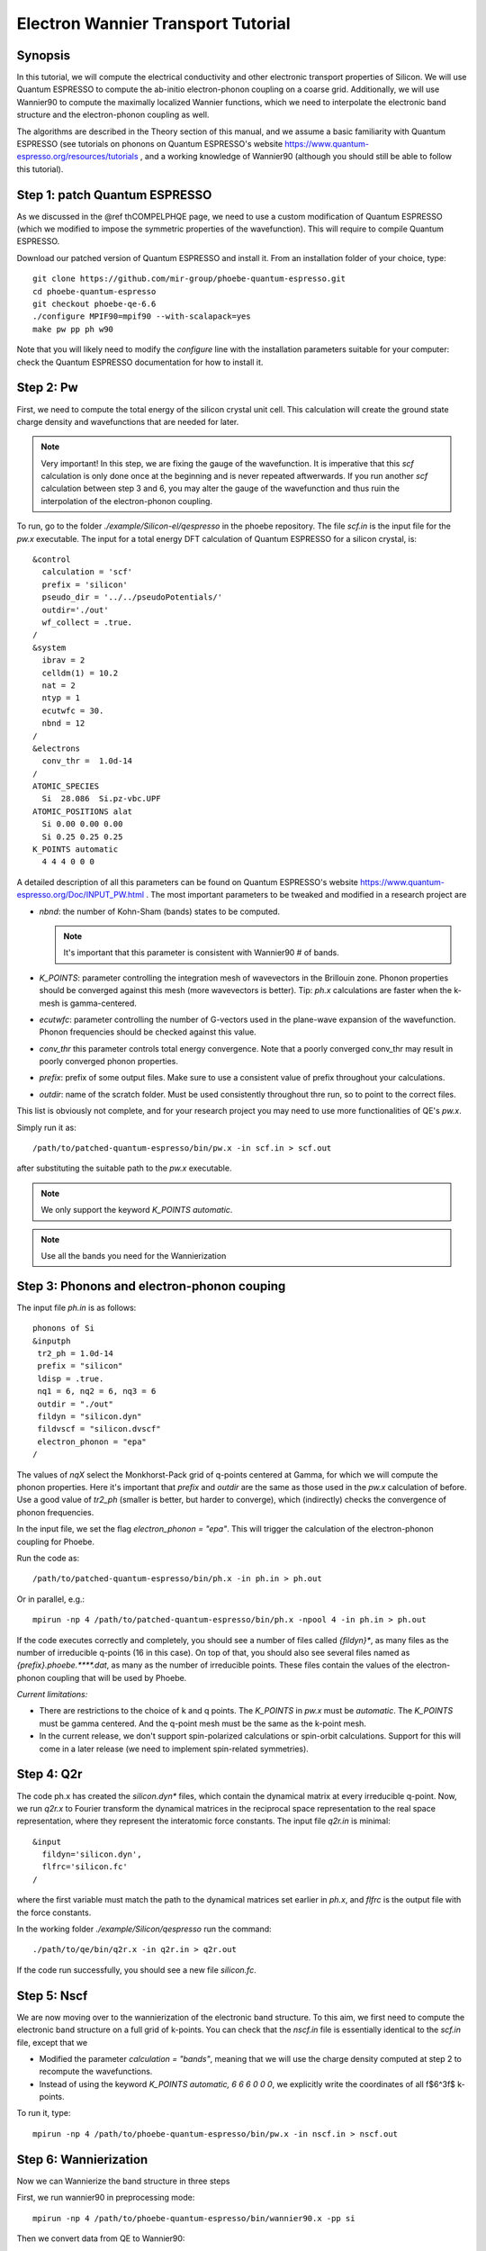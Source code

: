 Electron Wannier Transport Tutorial
===================================

Synopsis
--------

In this tutorial, we will compute the electrical conductivity and other electronic transport properties of Silicon.
We will use Quantum ESPRESSO to compute the ab-initio electron-phonon coupling on a coarse grid.
Additionally, we will use Wannier90 to compute the maximally localized Wannier functions, which we need to interpolate the electronic band structure and the electron-phonon coupling as well.

The algorithms are described in the Theory section of this manual, and we assume a basic familiarity with Quantum ESPRESSO (see tutorials on phonons on Quantum ESPRESSO's website https://www.quantum-espresso.org/resources/tutorials , and a working knowledge of Wannier90 (although you should still be able to follow this tutorial).


Step 1: patch Quantum ESPRESSO
------------------------------

As we discussed in the @ref thCOMPELPHQE page, we need to use a custom modification of Quantum ESPRESSO (which we modified to impose the symmetric properties of the wavefunction).
This will require to compile Quantum ESPRESSO.

Download our patched version of Quantum ESPRESSO and install it. From an installation folder of your choice, type::

    git clone https://github.com/mir-group/phoebe-quantum-espresso.git
    cd phoebe-quantum-espresso
    git checkout phoebe-qe-6.6
    ./configure MPIF90=mpif90 --with-scalapack=yes
    make pw pp ph w90

Note that you will likely need to modify the `configure` line with the installation parameters suitable for your computer: check the Quantum ESPRESSO documentation for how to install it.





Step 2: Pw
----------

First, we need to compute the total energy of the silicon crystal unit cell.
This calculation will create the ground state charge density and wavefunctions that are needed for later.

.. note::
   Very important! In this step, we are fixing the gauge of the wavefunction.
   It is imperative that this `scf` calculation is only done once at the beginning and is never repeated aftwerwards.
   If you run another `scf` calculation between step 3 and 6, you may alter the gauge of the wavefunction and thus ruin the interpolation of the electron-phonon coupling.

To run, go to the folder `./example/Silicon-el/qespresso` in the phoebe repository.
The file `scf.in` is the input file for the `pw.x` executable.
The input for a total energy DFT calculation of Quantum ESPRESSO for a silicon crystal, is::

 &control
   calculation = 'scf'
   prefix = 'silicon'
   pseudo_dir = '../../pseudoPotentials/'
   outdir='./out'
   wf_collect = .true.
 /
 &system
   ibrav = 2
   celldm(1) = 10.2
   nat = 2
   ntyp = 1
   ecutwfc = 30.
   nbnd = 12
 /
 &electrons
   conv_thr =  1.0d-14
 /
 ATOMIC_SPECIES
   Si  28.086  Si.pz-vbc.UPF
 ATOMIC_POSITIONS alat
   Si 0.00 0.00 0.00
   Si 0.25 0.25 0.25
 K_POINTS automatic
   4 4 4 0 0 0

A detailed description of all this parameters can be found on Quantum ESPRESSO's website https://www.quantum-espresso.org/Doc/INPUT_PW.html .
The most important parameters to be tweaked and modified in a research project are

* `nbnd`: the number of Kohn-Sham (bands) states to be computed.
  
  .. note::
     It's important that this parameter is consistent with Wannier90 # of bands.

* `K_POINTS`: parameter controlling the integration mesh of wavevectors in the Brillouin zone. Phonon properties should be converged against this mesh (more wavevectors is better). Tip: `ph.x` calculations are faster when the k-mesh is gamma-centered.
  
* `ecutwfc`: parameter controlling the number of G-vectors used in the plane-wave expansion of the wavefunction. Phonon frequencies should be checked against this value.
  
* `conv_thr` this parameter controls total energy convergence. Note that a poorly converged conv_thr may result in poorly converged phonon properties.
  
* `prefix`: prefix of some output files. Make sure to use a consistent value of prefix throughout your calculations.
  
* `outdir`: name of the scratch folder. Must be used consistently throughout thre run, so to point to the correct files.

This list is obviously not complete, and for your research project you may need to use more functionalities of QE's `pw.x`.

Simply run it as::

    /path/to/patched-quantum-espresso/bin/pw.x -in scf.in > scf.out

after substituting the suitable path to the `pw.x` executable.

.. note::
   We only support the keyword `K_POINTS automatic`.

.. note::
   Use all the bands you need for the Wannierization






Step 3: Phonons and electron-phonon couping
-------------------------------------------

The input file `ph.in` is as follows::

 phonons of Si
 &inputph
  tr2_ph = 1.0d-14
  prefix = "silicon"
  ldisp = .true.
  nq1 = 6, nq2 = 6, nq3 = 6
  outdir = "./out"
  fildyn = "silicon.dyn"
  fildvscf = "silicon.dvscf"
  electron_phonon = "epa"
 /

The values of `nqX` select the Monkhorst-Pack grid of q-points centered at Gamma, for which we will compute the phonon properties.
Here it's important that `prefix` and `outdir` are the same as those used in the `pw.x` calculation of before.
Use a good value of `tr2_ph` (smaller is better, but harder to converge), which (indirectly) checks the convergence of phonon frequencies.

In the input file, we set the flag `electron_phonon = "epa"`.
This will trigger the calculation of the electron-phonon coupling for Phoebe.

Run the code as::

  /path/to/patched-quantum-espresso/bin/ph.x -in ph.in > ph.out

Or in parallel, e.g.::

  mpirun -np 4 /path/to/patched-quantum-espresso/bin/ph.x -npool 4 -in ph.in > ph.out


If the code executes correctly and completely, you should see a number of files called `{fildyn}*`, as many files as the number of irreducible q-points (16 in this case).
On top of that, you should also see several files named as `{prefix}.phoebe.****.dat`, as many as the number of irreducible points.
These files contain the values of the electron-phonon coupling that will be used by Phoebe.

*Current limitations:*

* There are restrictions to the choice of k and q points.
  The `K_POINTS` in `pw.x` must be `automatic`. The `K_POINTS` must be gamma centered.
  And the q-point mesh must be the same as the k-point mesh.

* In the current release, we don't support spin-polarized calculations or spin-orbit calculations. Support for this will come in a later release (we need to implement spin-related symmetries).






Step 4: Q2r
-----------

The code ph.x has created the `silicon.dyn*` files, which contain the dynamical matrix at every irreducible q-point.
Now, we run `q2r.x` to Fourier transform the dynamical matrices in the reciprocal space representation to the real space representation, where they represent the interatomic force constants.
The input file `q2r.in` is minimal::

 &input
   fildyn='silicon.dyn',
   flfrc='silicon.fc'
 /

where the first variable must match the path to the dynamical matrices set earlier in `ph.x`, and `flfrc` is the output file with the force constants. 

In the working folder `./example/Silicon/qespresso` run the command::

    ./path/to/qe/bin/q2r.x -in q2r.in > q2r.out

If the code run successfully, you should see a new file `silicon.fc`.





Step 5: Nscf
------------

We are now moving over to the wannierization of the electronic band structure.
To this aim, we first need to compute the electronic band structure on a full grid of k-points.
You can check that the `nscf.in` file is essentially identical to the `scf.in` file, except that we

* Modified the parameter `calculation = "bands"`, meaning that we will use the charge density computed at step 2 to recompute the wavefunctions.
  
* Instead of using the keyword `K_POINTS automatic, 6 6 6 0 0 0`, we explicitly write the coordinates of all \f$6^3\f$ k-points.

To run it, type::

  mpirun -np 4 /path/to/phoebe-quantum-espresso/bin/pw.x -in nscf.in > nscf.out






Step 6: Wannierization
----------------------

Now we can Wannierize the band structure in three steps

First, we run wannier90 in preprocessing mode::

  mpirun -np 4 /path/to/phoebe-quantum-espresso/bin/wannier90.x -pp si


Then we convert data from QE to Wannier90::

  mpirun -np 4 /path/to/phoebe-quantum-espresso/bin/pw2wannier90.x -in pw2wannier90.in > pw2wannier90.out


Finally, the actual wannierization::

  mpirun -np 4 /path/to/phoebe-quantum-espresso/bin/wannier90.x si


The input file of pw2wannier90 is pretty minimal::

 &inputpp 
   outdir = './out'
   prefix = 'silicon'
   seedname = 'si'
 /

For your future research project, just make sure that `prefix` and `outdir` are consistent with the `pw.x` calculation above, and that `seedname` is consistent to the name of the wannier90 input file `{seedname}.win`.
The input file of Wannier90 is a bit more involved::

  write_tb = true
  write_u_matrices = true

  num_bands         = 12       
  num_wann          = 8
  dis_win_max       = 17.d0
  dis_froz_max      = 6.4d0
  dis_num_iter      = 120
  dis_mix_ratio     = 1.d0
  
  num_iter          = 500
  num_print_cycles  = 50
  
  begin unit_cell_cart
  bohr
  -5.1000 0.0000 5.1000
  0.0000 5.1000 5.1000
  -5.1000 5.1000 0.0000
  end unit_cell_cart

  begin atoms_frac
  Si   0.00  0.00   0.00 
  Si   0.25  0.25   0.25
  End atoms_frac
  
  begin projections     
  Si : sp3 
  end projections
  
  mp_grid = 6 6 6
  
  begin kpoints
    0.00000000  0.00000000  0.00000000
    ...
    0.83333333  0.83333333  0.83333333
  end kpoints

Part of this input is just a copy and paste of information coming from the file `nscf.in`.

.. note::
   Additionally:

   you must set the variables::

     write_tb = true
     write_u_matrices = true

   With these, you will write to file the Hamiltonian in the Wannier representation and the rotation matrices \f$ U \f$ that are needed by phoebe.

The variable `num_bands` should match the value of `nbnd` set in `scf.in` and `nscf.in`.

The variable `num_wann` is the number of Wannier functions that we will use in the calculation, and roughly corresponds to the number of bands you can interpolate. The fewer Wannier functions, the faster the calculation.

Finally, in this example we already setup the Wannierization choosing the disentanglement parameters and the orbital projections (that are used as a starting guess of the Wannier orbitals).
The meaning of these quantities is described in the  Wannier90 documentation http://www.wannier.org/support.
Notoriously, this is the hard part of the Wannierization procedure, and every different material may present a new challenge.
The Wannier90 tutorials help you getting started on how to choose these parameters for your research project.



Step 7: QE to Phoebe conversion
-------------------------------

Now that we have all the necessary input files, we can get started with Phoebe.
In this section, we read all the information scattered throughout the files created above and use them to prepare the electron-phonon coupling for the transport calculation.
In detail, we will perform the transformation from the Bloch to the Wannier representation of the electron-phonon coupling.

To do this, let's have a look at the input file `qeToPhoebeWannier.in`::

  appName = "elPhQeToPhoebe"
  elPhInterpolation = "wannier"
  phD2FileName = "silicon.fc"
  electronH0Name = "si_tb.dat"
  wannier90Prefix = "si"
  quantumEspressoPrefix = "silicon"

There are a few parameters to comment:

* :ref:`appName` = `"elPhQeToPhoebe"`: 
  here we select the app to postprocess the electron-phonon coupling created by QE.

* :ref:`elPhInterpolation` = `"wannier"`:
  here, we select the postprocessing method that transforms the electron-phonon coupling to the Wannier representation.
  
* :ref:`phD2FileName` = `"silicon.fc"`

* :ref:`electronH0Name` = `"si_tb.dat"` : this parameter, in the form of `{wannier90seedname}_tb.day` should locate the file created by Wannier90 thanks to the flag `write_tb`. Additionally, there should be present a file called `si_tb_dis.dat` if Wannier90 has disentangled bands.
  
* :ref:`wannier90Prefix` = `"si"` : should match the `seedname` value of Wannier90, and it is used to locate various `./si.*` files.
  
* :ref:`quantumEspressoPrefix` = `"silicon"` : this parameter is used to locate and read the files `./silicon.phoebe.*.dat` that have been created by `ph.x`.


There's no other tuning to do, besides making sure that phoebe can locate all these files from this input variables.
To execute the code::

  export OMP_NUM_THREADS=4
  /path/to/phoebe/build/phoebe -in qeToPhoebeWannier.in -out qeToPhoebeWannier.out

and wait until completion.

Note that this calculation can be memory intensive.
For this reason, we recommend to limit/avoid use of MPI parallelization and use a large number of OMP threads (if you compiled the code with OpenMP). (OpenMP facilitates to have multiple threads working on the same memory locations)
MPI parallelization is nevertheless supported also in this code.

After the code completes, you should see an output file called `silicon.phoebe.elph.dat`




Step 8: Electronic Transport with Wannier interpolation
-------------------------------------------------------

Finally, you reached the last step!
Let's see the input file for computing electronic transport properties::

  appName = "electronWannierTransport"
  phD2FileName = "silicon.fc"
  sumRuleD2 = "crystal"
  electronH0Name = "si_tb.dat",
  elphFileName = "silicon.phoebe.elph.dat"

  kMesh = [15,15,15]
  temperatures = [300.]
  dopings = [1.e21]
  
  smearingMethod = "gaussian"
  smearingWidth = 0.5 eV
  windowType = "population"

  scatteringMatrixInMemory=true
  solverBTE = ["iterative","variational","relaxons"]

There is a number of parameters here:

* :ref:`appName` = `"electronWannierTransport"` : selects the app for computing electronic transport properties with Wannier interpolation.
  
* :ref:`phD2FileName`: must point to the file `flfrc` created by `q2r.x`, containing the interatomic force constants.
  
* :ref:`sumRUleD2`: impose translational invariance on the force constants, so that acoustic phonon frequencies go to zero at the Gamma point.
  
* :ref:`electronH0Name` points to the `si_tb.dat` file created by Wannier90, which contains the electron Hamiltonian in the Wannier representation.
  
* :ref:`elphFileName` is the path to the file created at step 7 by elPhQeToPhoebe.
  
* :ref:`kMesh` is the grid used to integrate the Brillouin zone.

  .. note:: 
     Results must be converged with respect to the `kMesh`

* :ref:`temperatures` in Kelvin, at which we will compute results
  
* :ref:`dopings` in cm:sup:`-3` at which we will compute results. This is only meaningful for semiconductors.
  
* :ref:`smearingMethod` and :ref:`smearingWidth` sets the algorithm to approximate the Dirac-delta conserving energy. Here we are using the "gaussian" scheme, and the parameter @ref smearingWidth should be converged together with the :ref:`kMesh`. Alternatively, one could use the "adaptiveSmearing" method, which chooses an adaptive width automatically.
  
* :ref:`windowType` reduces the number of electronic states to those close to the chemical potential. More precisely, selects the electronic states such that :math:`\frac{\partial n}{\partial T} < \delta` and :math:`\frac{\partial n}{\partial \epsilon} < \delta`, where :math:`\delta` is set by :ref:`windowPopulationLimit`. This makes the calculation much faster, as one typically needs just few states close to the chemical potential.

* :ref:`scatteringMatrixInMemory` sets the scattering matrix to be kept in memory, speeding up calculations but costing more memory usage.
  
* :ref:`solverBTE` selects a number of solvers for the linearized BTE (i.e. solutions beyond the relaxation time approximation, which is always computed)

To run the code, we can simply do::

  export OMP_num_THREADS=4
  /path/to/phoebe/build/phoebe -in electronWannierTransport.in -out ewt.out


Output
------

There are two kinds of output: the output file (in the line above, it's `ewt.out`) and the JSON files.

If you process results with Python, JSON files can be thought as dictionary that are easily read, e.g.::

  import json
  with open("the_json_file_name.json","r") as f:
      resultsDict = json.load(f)

There are several JSON saving all the output, such as the electronic band structure, the electronic lifetimes/linewidths, and the transport properties.
 
The main output file shows results as well as providing a report of the calculation progress.
The calculation progresses in this way:

* We start by parsing all input files.
  
* the electronic band structure is computed, and filtered with the window, if needed. In this step, we also compute the Fermi level, chemical potentials and doping concentrations.
  
* compute the scattering matrix, which is the most time-consuming step.
  
* Solve the BTE at the relaxation time approximation level, and compute the set of electronic transport coefficients (electrical conductivity, mobility, electronic thermal conductivity and Seebeck coefficient).
  
<li> Solve the Wigner transport equation at the relaxation time approximation level, and output the transport coefficients.

* Compute the electronic viscosity at the relaxation time approximation level.

* Finally, we start the exact solvers of the linearized BTE. After some time and multiple iterations of the scattering matrix, we compute the transport coefficients. For the "relaxons" solver, we also compute the electronic viscosity obtained by solving the linearized BTE.








Comments
--------

The sections on parallelization discussed for the phonon transport app apply to the electronic transport app as well.

.. note::
   TLDR: :ref:`scatteringMatrixInMemory` = true speeds up calculations but requires a lot of memory (if the code fails the memory allocation, you need to request more HPC resources).
   Using symmetries mitigates the memory usage

   To parallelize your run, set the number of MPI processes equal to the number of nodes, and set the number of OMP threads equal to the number of cores in the node. If applicable, the number of GPUs should match the number of MPI processes.



Here, for simplicity, we are not discussing the convergence tests that need to be done. For a research project on a new untested material, you should make sure to:

* Make sure that phonon frequencies are converged with respect to k-point sampling, q-point sampling and wavefunction cutoff.
  
* Test the convergence of the Wannier90 bandstructure with respect to the k-point sampling.
  
* Test the convergence of the electronic transport with respect to ab-initio results, in particular with respect to the k/q-point sampling.
  
* Check the convergence of the electronic transport results with respect to the parameters @ref kMesh and, if applicable, the @ref smearingWidth.



